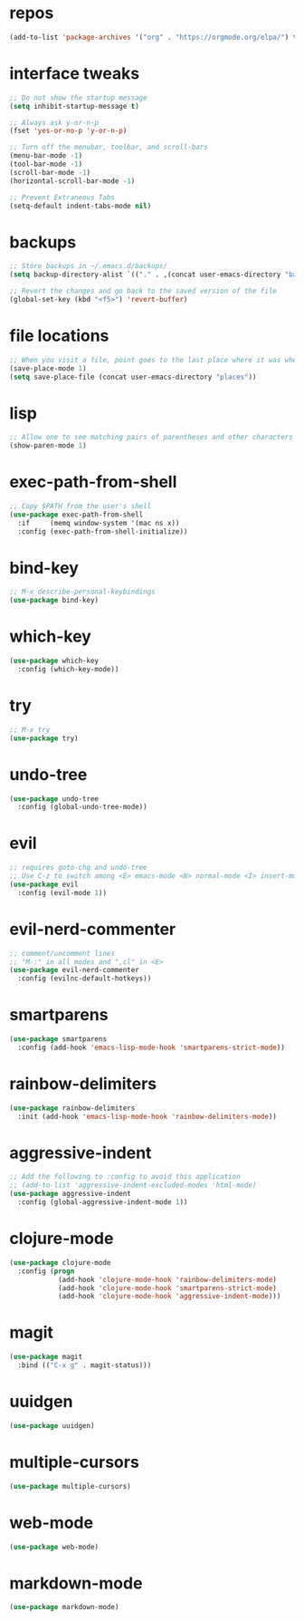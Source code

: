 #+STARTUP: overview 
#+PROPERTY: header-args :comments yes :results silent

* repos
#+BEGIN_SRC emacs-lisp
(add-to-list 'package-archives '("org" . "https://orgmode.org/elpa/") t)
#+END_SRC

* interface tweaks
#+BEGIN_SRC emacs-lisp
;; Do not show the startup message
(setq inhibit-startup-message t)

;; Always ask y-or-n-p
(fset 'yes-or-no-p 'y-or-n-p)

;; Turn off the menubar, toolbar, and scroll-bars
(menu-bar-mode -1)
(tool-bar-mode -1)
(scroll-bar-mode -1)
(horizontal-scroll-bar-mode -1)

;; Prevent Extraneous Tabs
(setq-default indent-tabs-mode nil)
#+END_SRC

* backups
#+BEGIN_SRC emacs-lisp
;; Store backups in ~/.emacs.d/backups/
(setq backup-directory-alist `(("." . ,(concat user-emacs-directory "backups"))))

;; Revert the changes and go back to the saved version of the file
(global-set-key (kbd "<f5>") 'revert-buffer)
#+END_SRC

* file locations
#+BEGIN_SRC emacs-lisp
;; When you visit a file, point goes to the last place where it was when you previously visited the same file.
(save-place-mode 1)
(setq save-place-file (concat user-emacs-directory "places"))
#+END_SRC

* lisp
#+BEGIN_SRC emacs-lisp
;; Allow one to see matching pairs of parentheses and other characters
(show-paren-mode 1)
#+END_SRC

* exec-path-from-shell
#+BEGIN_SRC emacs-lisp
;; Copy $PATH from the user's shell
(use-package exec-path-from-shell
  :if     (memq window-system '(mac ns x))
  :config (exec-path-from-shell-initialize))
#+END_SRC

* bind-key
#+BEGIN_SRC emacs-lisp
;; M-x describe-personal-keybindings
(use-package bind-key)
#+END_SRC

* which-key
#+BEGIN_SRC emacs-lisp
(use-package which-key
  :config (which-key-mode))
#+END_SRC

* try
#+BEGIN_SRC emacs-lisp
;; M-x try
(use-package try)
#+END_SRC

* undo-tree
#+BEGIN_SRC emacs-lisp
(use-package undo-tree
  :config (global-undo-tree-mode))
#+END_SRC

* evil
#+BEGIN_SRC emacs-lisp
;; requires goto-chg and undo-tree
;; Use C-z to switch among <E> emacs-mode <N> normal-mode <I> insert-mode
(use-package evil
  :config (evil-mode 1))
#+END_SRC

* evil-nerd-commenter
#+BEGIN_SRC emacs-lisp
;; comment/uncomment lines
;; "M-:" in all modes and ",cl" in <E>
(use-package evil-nerd-commenter
  :config (evilnc-default-hotkeys))
#+END_SRC

* smartparens
#+BEGIN_SRC emacs-lisp
(use-package smartparens
  :config (add-hook 'emacs-lisp-mode-hook 'smartparens-strict-mode))
#+END_SRC

* rainbow-delimiters
#+BEGIN_SRC emacs-lisp
(use-package rainbow-delimiters
  :init (add-hook 'emacs-lisp-mode-hook 'rainbow-delimiters-mode))
#+END_SRC

* aggressive-indent  
#+BEGIN_SRC emacs-lisp
;; Add the following to :config to avoid this application
;; (add-to-list 'aggressive-indent-excluded-modes 'html-mode)
(use-package aggressive-indent
  :config (global-aggressive-indent-mode 1))
#+END_SRC

* clojure-mode  
#+BEGIN_SRC emacs-lisp
(use-package clojure-mode
  :config (progn
            (add-hook 'clojure-mode-hook 'rainbow-delimiters-mode)
            (add-hook 'clojure-mode-hook 'smartparens-strict-mode)
            (add-hook 'clojure-mode-hook 'aggressive-indent-mode)))
#+END_SRC

* magit  
#+BEGIN_SRC emacs-lisp
(use-package magit
  :bind (("C-x g" . magit-status)))
#+END_SRC

* uuidgen  
#+BEGIN_SRC emacs-lisp
(use-package uuidgen)
#+END_SRC

* multiple-cursors  
#+BEGIN_SRC emacs-lisp
(use-package multiple-cursors)
#+END_SRC

* web-mode 
#+BEGIN_SRC emacs-lisp
(use-package web-mode)
#+END_SRC

* markdown-mode 
#+BEGIN_SRC emacs-lisp
(use-package markdown-mode)
#+END_SRC

